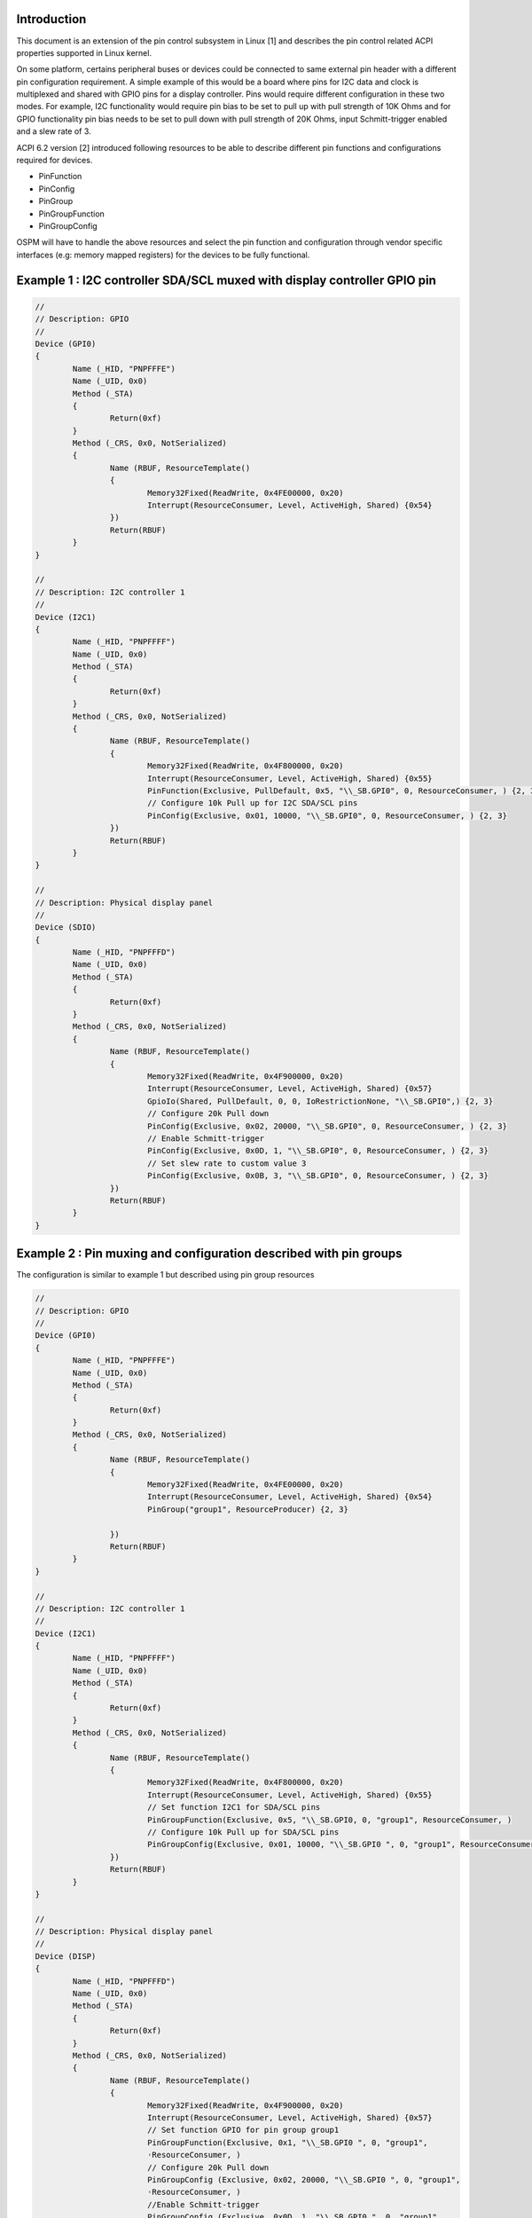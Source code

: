 .. SPDX-License-Identifier: GPL-2.0

Introduction
============

This document is an extension of the pin control subsystem in Linux [1] and describes
the pin control related ACPI properties supported in Linux kernel.

On some platform, certains peripheral buses or devices could be connected to same
external pin header with a different pin configuration requirement. A simple example of
this would be a board where pins for I2C data and clock is multiplexed and shared with
GPIO pins for a display controller. Pins would require different
configuration in these two modes. For example, I2C functionality would require pin
bias to be set to pull up with pull strength of 10K Ohms and for GPIO functionality
pin bias needs to be set to pull down with pull strength of 20K Ohms,
input Schmitt-trigger enabled and a slew rate of 3.

ACPI 6.2 version [2] introduced following resources to be able to describe different
pin functions and configurations required for devices.

- PinFunction
- PinConfig
- PinGroup
- PinGroupFunction
- PinGroupConfig

OSPM will have to handle the above resources and select the pin function and configuration
through vendor specific interfaces (e.g: memory mapped registers) for the devices to be
fully functional.

Example 1 : I2C controller SDA/SCL muxed with display controller GPIO pin
=========================================================================

.. code-block:: text

	//
	// Description: GPIO
	//
	Device (GPI0)
	{
		Name (_HID, "PNPFFFE")
		Name (_UID, 0x0)
		Method (_STA)
		{
			Return(0xf)
		}
		Method (_CRS, 0x0, NotSerialized)
		{
			Name (RBUF, ResourceTemplate()
			{
				Memory32Fixed(ReadWrite, 0x4FE00000, 0x20)
				Interrupt(ResourceConsumer, Level, ActiveHigh, Shared) {0x54}
			})
			Return(RBUF)
		}
	}

	//
	// Description: I2C controller 1
	//
	Device (I2C1)
	{
		Name (_HID, "PNPFFFF")
		Name (_UID, 0x0)
		Method (_STA)
		{
			Return(0xf)
		}
		Method (_CRS, 0x0, NotSerialized)
		{
			Name (RBUF, ResourceTemplate()
			{
				Memory32Fixed(ReadWrite, 0x4F800000, 0x20)
				Interrupt(ResourceConsumer, Level, ActiveHigh, Shared) {0x55}
				PinFunction(Exclusive, PullDefault, 0x5, "\\_SB.GPI0", 0, ResourceConsumer, ) {2, 3}
				// Configure 10k Pull up for I2C SDA/SCL pins
				PinConfig(Exclusive, 0x01, 10000, "\\_SB.GPI0", 0, ResourceConsumer, ) {2, 3}
			})
			Return(RBUF)
		}
	}

	//
	// Description: Physical display panel
	//
	Device (SDIO)
	{
		Name (_HID, "PNPFFFD")
		Name (_UID, 0x0)
		Method (_STA)
		{
			Return(0xf)
		}
		Method (_CRS, 0x0, NotSerialized)
		{
			Name (RBUF, ResourceTemplate()
			{
				Memory32Fixed(ReadWrite, 0x4F900000, 0x20)
				Interrupt(ResourceConsumer, Level, ActiveHigh, Shared) {0x57}
				GpioIo(Shared, PullDefault, 0, 0, IoRestrictionNone, "\\_SB.GPI0",) {2, 3}
				// Configure 20k Pull down
				PinConfig(Exclusive, 0x02, 20000, "\\_SB.GPI0", 0, ResourceConsumer, ) {2, 3}
				// Enable Schmitt-trigger
				PinConfig(Exclusive, 0x0D, 1, "\\_SB.GPI0", 0, ResourceConsumer, ) {2, 3}
				// Set slew rate to custom value 3
				PinConfig(Exclusive, 0x0B, 3, "\\_SB.GPI0", 0, ResourceConsumer, ) {2, 3}
			})
			Return(RBUF)
		}
	}


Example 2 : Pin muxing and configuration described with pin groups
==================================================================

The configuration is similar to example 1 but described using pin group resources

.. code-block:: text

	//
	// Description: GPIO
	//
	Device (GPI0)
	{
		Name (_HID, "PNPFFFE")
		Name (_UID, 0x0)
		Method (_STA)
		{
			Return(0xf)
		}
		Method (_CRS, 0x0, NotSerialized)
		{
			Name (RBUF, ResourceTemplate()
			{
				Memory32Fixed(ReadWrite, 0x4FE00000, 0x20)
				Interrupt(ResourceConsumer, Level, ActiveHigh, Shared) {0x54}
				PinGroup("group1", ResourceProducer) {2, 3}

			})
			Return(RBUF)
		}
	}

	//
	// Description: I2C controller 1
	//
	Device (I2C1)
	{
		Name (_HID, "PNPFFFF")
		Name (_UID, 0x0)
		Method (_STA)
		{
			Return(0xf)
		}
		Method (_CRS, 0x0, NotSerialized)
		{
			Name (RBUF, ResourceTemplate()
			{
				Memory32Fixed(ReadWrite, 0x4F800000, 0x20)
				Interrupt(ResourceConsumer, Level, ActiveHigh, Shared) {0x55}
				// Set function I2C1 for SDA/SCL pins
				PinGroupFunction(Exclusive, 0x5, "\\_SB.GPI0, 0, "group1", ResourceConsumer, )
				// Configure 10k Pull up for SDA/SCL pins
				PinGroupConfig(Exclusive, 0x01, 10000, "\\_SB.GPI0 ", 0, "group1", ResourceConsumer, )
			})
			Return(RBUF)
		}
	}

	//
	// Description: Physical display panel
	//
	Device (DISP)
	{
		Name (_HID, "PNPFFFD")
		Name (_UID, 0x0)
		Method (_STA)
		{
			Return(0xf)
		}
		Method (_CRS, 0x0, NotSerialized)
		{
			Name (RBUF, ResourceTemplate()
			{
				Memory32Fixed(ReadWrite, 0x4F900000, 0x20)
				Interrupt(ResourceConsumer, Level, ActiveHigh, Shared) {0x57}
				// Set function GPIO for pin group group1
				PinGroupFunction(Exclusive, 0x1, "\\_SB.GPI0 ", 0, "group1",
				˓ResourceConsumer, )
				// Configure 20k Pull down
				PinGroupConfig (Exclusive, 0x02, 20000, "\\_SB.GPI0 ", 0, "group1",
				˓ResourceConsumer, )
				//Enable Schmitt-trigger
				PinGroupConfig (Exclusive, 0x0D, 1, "\\_SB.GPI0 ", 0, "group1",
				˓ResourceConsumer, )
				//Set slew rate to custom value 3
				PinGroupConfig (Exclusive, 0x0B, 3, "\\_SB.GPI0 ", 0, "group1",
				˓ResourceConsumer, )
			})
			Return(RBUF)
			}
		}
	}

Notes for pin controller device driver developers
=================================================

This section contains few examples and guidelines for device driver developers to
add bindings to handle ACPI pin resources.

Pin control devices can add callbacks for following pinctrl_ops to handle ACPI
pin resources.

.. code-block:: c

	struct pinctrl_ops {
		...
		int (*acpi_node_to_map)(struct pinctrl_dev *pctldev,
					struct pinctrl_acpi_resource *resource,
					struct pinctrl_map **map, unsigned *num_maps);
		void (*acpi_free_map)(struct pinctrl_dev *pctldev,
					struct pinctrl_map *map, unsigned num_maps);
		...
	}

Following example demonstrate how the pinctrl_acpi_resource struct can be mapped
to generic pinctrl_map.

.. code-block:: c

	int example_acpi_node_to_map(struct pinctrl_dev *pctldev,
					struct pinctrl_acpi_resource *resource,
					struct pinctrl_map **map,
					unsigned *num_maps_out)
	{

		...
		new_map = devm_kzalloc(pctldev->dev, sizeof(struct pinctrl_map),
				GFP_KERNEL);

		switch (info->type) {
		case PINCTRL_ACPI_PIN_FUNCTION:
			new_map->type = PIN_MAP_TYPE_MUX_GROUP;
			new_map->data.mux.group = example_pinctrl_find_pin_group(
							info->function.function_number,
							info->function.pins, info->function.npins);
			new_map->data.mux.function = pinctrl_find_function(info->function.function_number);
			break;
		case PINCTRL_ACPI_PIN_CONFIG:
			new_map->type = PIN_MAP_TYPE_CONFIGS_PIN;
			new_map->data.configs.group_or_pin = pin_get_name(pctldev, info->config.pin);
			new_map->data.configs.configs = devm_kcalloc(
				pctldev->dev, info->config.nconfigs,
				sizeof(unsigned long), GFP_KERNEL);
			new_map->data.configs.num_configs = 0;
			list_for_each_entry(config_node, info->config.configs, node)
				new_map->data.configs.configs[new_map->data.configs.num_configs++] =
					config_node->config;
			break;
		}

		...
	}

Pin controller will have to map function numbers from ACPI to internal function numbers
and select appropriate group for pin muxing. Multiple pinctrl_map might need to generated
if more than one group needs to be activated. Above example just assumes all of the pins
belongs to a single group.

Multiple configurations might need to be applied for a pin and ACPI could have multiple
resources to define them. E.g:

.. code-block:: text

	// Configure 20k Pull down
	PinConfig(Exclusive, 0x02, 20000, "\\_SB.GPI0", 0, ResourceConsumer, ) {2, 3}
	// Enable Schmitt-trigger
	PinConfig(Exclusive, 0x0D, 1, "\\_SB.GPI0", 0, ResourceConsumer, ) {2, 3}
	// Set slew rate to custom value 3
	PinConfig(Exclusive, 0x0B, 3, "\\_SB.GPI0", 0, ResourceConsumer, ) {2, 3}

ACPI pin controller will combine the configurations at the pin level and will invoke
acpi_node_to_map to map them to struct pinctrl_map. The above ACPI resources would
generate two struct pinctrl_acpi_resource descriptors, one for each pin, with list
of configs to apply for each pin.

ACPI pin resources can be described at group level as described in example 2 above.
There is no change to the internal pinctrl ACPI interface due to this. ACPI pinctrl
subsystem will resolve all of the groups defined in AML to pins using PinGroup resources.

References
==========

[1] Documentation/driver-api/pin-control.rst

[2] ACPI Specifications, Version 6.2 - Section 19.6.102 to 19.6.106
	https://uefi.org/sites/default/files/resources/ACPI_6_2.pdf
